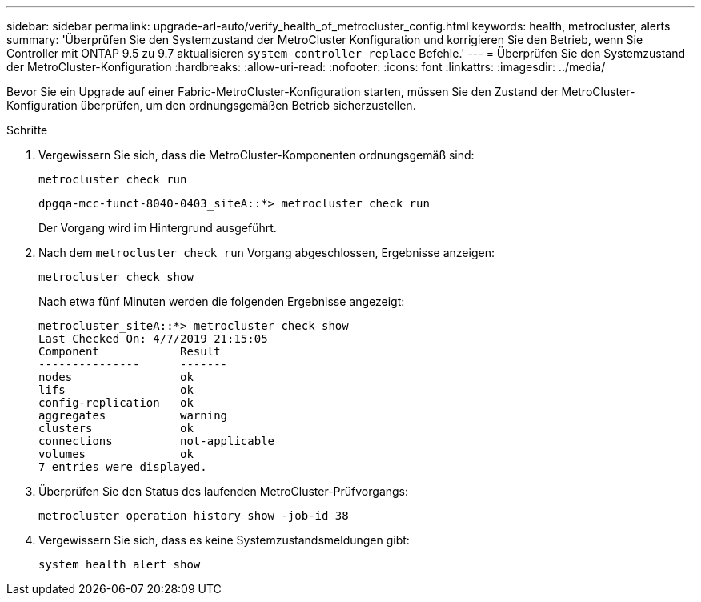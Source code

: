 ---
sidebar: sidebar 
permalink: upgrade-arl-auto/verify_health_of_metrocluster_config.html 
keywords: health, metrocluster, alerts 
summary: 'Überprüfen Sie den Systemzustand der MetroCluster Konfiguration und korrigieren Sie den Betrieb, wenn Sie Controller mit ONTAP 9.5 zu 9.7 aktualisieren `system controller replace` Befehle.' 
---
= Überprüfen Sie den Systemzustand der MetroCluster-Konfiguration
:hardbreaks:
:allow-uri-read: 
:nofooter: 
:icons: font
:linkattrs: 
:imagesdir: ../media/


[role="lead"]
Bevor Sie ein Upgrade auf einer Fabric-MetroCluster-Konfiguration starten, müssen Sie den Zustand der MetroCluster-Konfiguration überprüfen, um den ordnungsgemäßen Betrieb sicherzustellen.

.Schritte
. Vergewissern Sie sich, dass die MetroCluster-Komponenten ordnungsgemäß sind:
+
`metrocluster check run`

+
[listing]
----
dpgqa-mcc-funct-8040-0403_siteA::*> metrocluster check run
----
+
Der Vorgang wird im Hintergrund ausgeführt.

. Nach dem `metrocluster check run` Vorgang abgeschlossen, Ergebnisse anzeigen:
+
`metrocluster check show`

+
Nach etwa fünf Minuten werden die folgenden Ergebnisse angezeigt:

+
[listing]
----
metrocluster_siteA::*> metrocluster check show
Last Checked On: 4/7/2019 21:15:05
Component            Result
---------------      -------
nodes                ok
lifs                 ok
config-replication   ok
aggregates           warning
clusters             ok
connections          not-applicable
volumes              ok
7 entries were displayed.
----
. Überprüfen Sie den Status des laufenden MetroCluster-Prüfvorgangs:
+
`metrocluster operation history show -job-id 38`

. Vergewissern Sie sich, dass es keine Systemzustandsmeldungen gibt:
+
`system health alert show`



